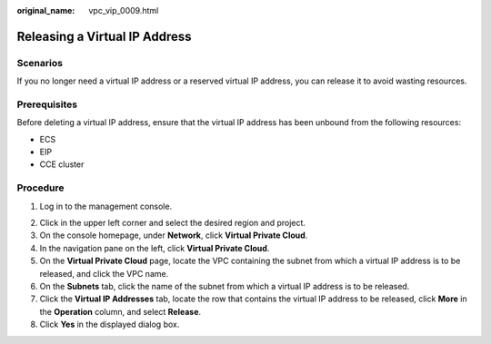 :original_name: vpc_vip_0009.html

.. _vpc_vip_0009:

Releasing a Virtual IP Address
==============================

Scenarios
---------

If you no longer need a virtual IP address or a reserved virtual IP address, you can release it to avoid wasting resources.

Prerequisites
-------------

Before deleting a virtual IP address, ensure that the virtual IP address has been unbound from the following resources:

-  ECS
-  EIP
-  CCE cluster

Procedure
---------

#. Log in to the management console.

2. Click |image1| in the upper left corner and select the desired region and project.
3. On the console homepage, under **Network**, click **Virtual Private Cloud**.

4. In the navigation pane on the left, click **Virtual Private Cloud**.
5. On the **Virtual Private Cloud** page, locate the VPC containing the subnet from which a virtual IP address is to be released, and click the VPC name.
6. On the **Subnets** tab, click the name of the subnet from which a virtual IP address is to be released.
7. Click the **Virtual IP Addresses** tab, locate the row that contains the virtual IP address to be released, click **More** in the **Operation** column, and select **Release**.
8. Click **Yes** in the displayed dialog box.

.. |image1| image:: /_static/images/en-us_image_0141273034.png
